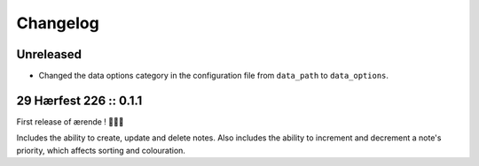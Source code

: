 =========
Changelog
=========

Unreleased
----------

* Changed the data options category in the configuration file from ``data_path``
  to ``data_options``.

29 Hærfest 226 :: 0.1.1
-----------------------

First release of ærende ! 🎉🎉🎉

Includes the ability to create, update and delete notes. Also includes the
ability to increment and decrement a note's priority, which affects sorting
and colouration.
